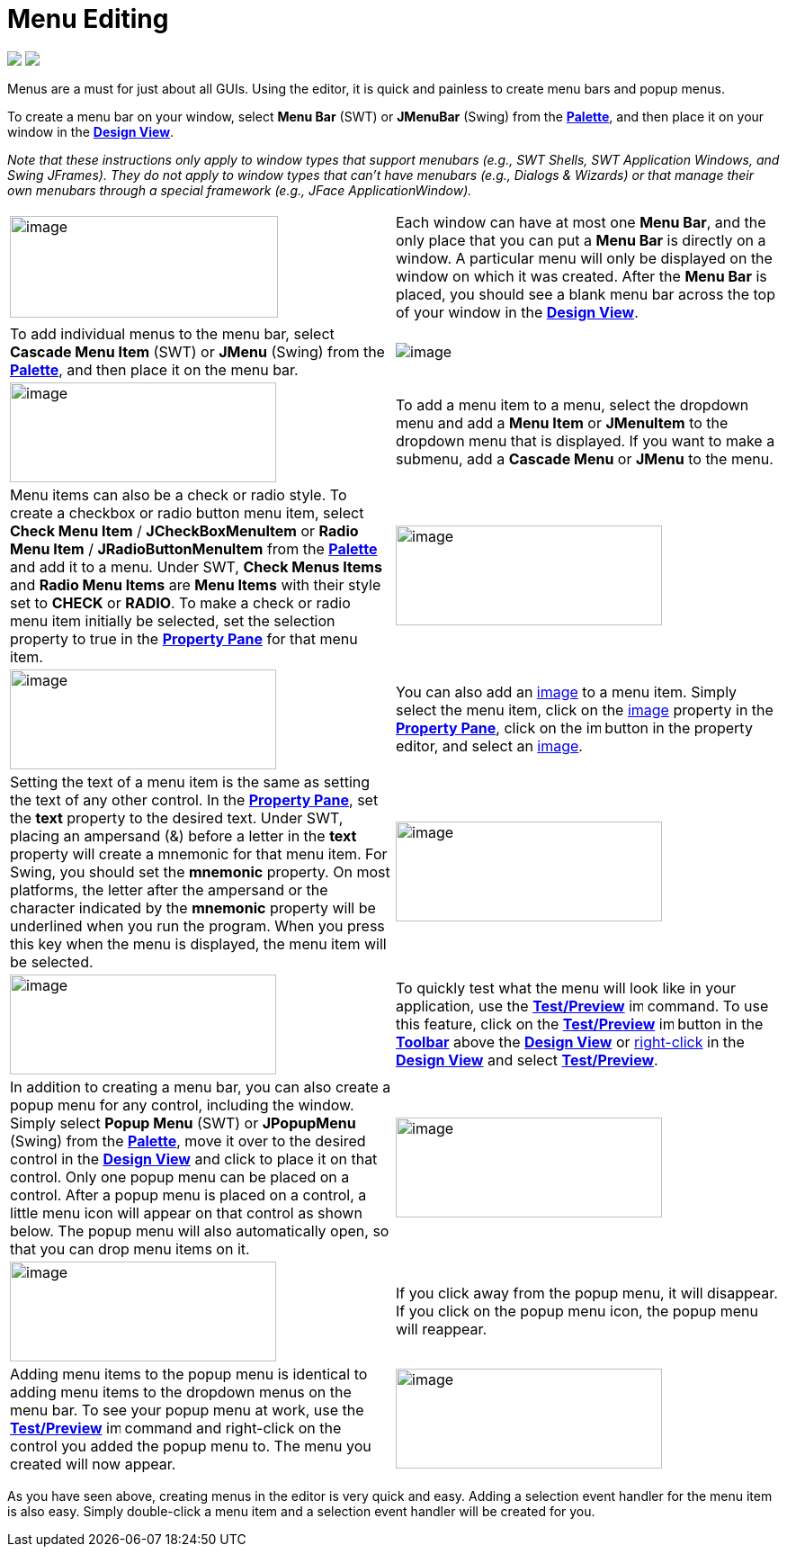 = Menu Editing


++++
<p>
  <img src="images/menu_swing.png">
  <img src="images/menu_swt.png" align="top">
</p>
++++

Menus are a must for just about all GUIs. Using the editor, it
is quick and painless to create menu bars and popup menus.

To create a menu bar on your window, select *Menu Bar* (SWT) or
*JMenuBar* (Swing) from the
*link:../userinterface/palette.html[Palette]*, and then place it on your
window in the *link:../userinterface/design_view.html[Design View]*.

_Note that these instructions only apply to window types that support
menubars (e.g., SWT Shells, SWT Application Windows, and Swing JFrames).
They do not apply to window types that can't have menubars (e.g.,
Dialogs & Wizards) or that manage their own menubars through a special
framework (e.g., JFace ApplicationWindow)._

[cols="50%,50%"]
|===
a| image:images/menu_editing1.png[image,width=298,height=113]
a| Each window can have at most one *Menu Bar*, and the only place that
you can put a *Menu Bar* is directly on a window. A particular menu will
only be displayed on the window on which it was created. After the *Menu Bar*
is placed, you should see a blank menu bar across the top of your window
in the *link:../userinterface/design_view.html[Design View]*.

a| To add individual menus to the menu bar, select *Cascade Menu Item*
(SWT) or *JMenu* (Swing) from the
*link:../userinterface/palette.html[Palette]*, and then place it on the
menu bar.
a| image:images/menu_editing2.png[image]

a| image:images/menu_editing3.png[image,width=296,height=111]
a| To add a menu item to a menu, select the dropdown menu and add a *Menu Item*
or *JMenuItem* to the dropdown menu that is displayed. If you want to make a
submenu, add a *Cascade Menu* or *JMenu* to the menu.

a| Menu items can also be a check or radio style. To create a checkbox or
radio button menu item, select *Check Menu Item* / *JCheckBoxMenuItem* or
*Radio Menu Item* / *JRadioButtonMenuItem* from the
*link:../userinterface/palette.html[Palette]* and add it to a menu.
Under SWT, *Check Menus Items* and *Radio Menu Items* are *Menu Items*
with their style set to *CHECK* or *RADIO*. To make a check or radio
menu item initially be selected, set the selection property to true in
the *link:../userinterface/property_pane.html[Property Pane]* for that
menu item.
a| image:images/menu_editing4.png[image,width=296,height=111]

a| image:images/menu_editing5.png[image,width=296,height=111]
a| You can also add an link:../userinterface/property_editor_image.html[image]
to a menu item. Simply select the menu item, click on the
link:../userinterface/property_editor_image.html[image] property in the
*link:../userinterface/property_pane.html[Property Pane]*, click on the
image:../userinterface/images/ellipses.png[image,width=16,height=16]
button in the property editor, and select an
link:../userinterface/property_editor_image.html[image].

a| Setting the text of a menu item is the same as setting the text of any
other control. In the *link:../userinterface/property_pane.html[Property
Pane]*, set the *text* property to the desired text. Under SWT, placing
an ampersand (&) before a letter in the *text* property will create a
mnemonic for that menu item. For Swing, you should set the *mnemonic*
property. On most platforms, the letter after the ampersand or the
character indicated by the *mnemonic* property will be underlined when
you run the program. When you press this key when the menu is displayed,
the menu item will be selected.
a| image:images/menu_editing6.png[image,width=296,height=111]

a| image:images/menu_editing7.png[image,width=296,height=111]
a| To quickly test what the menu will look like in your application,
use the *link:../userinterface/toolbar.html[Test/Preview]*
image:../userinterface/images/test.png[image,width=16,height=16]
command. To use this feature, click on the
*link:../userinterface/toolbar.html[Test/Preview]*
image:../userinterface/images/test.png[image,width=16,height=16] button
in the *link:../userinterface/toolbar.html[Toolbar]* above the
*link:../userinterface/design_view.html[Design View]* or
link:../userinterface/context_menu.html[right-click] in the
*link:../userinterface/design_view.html[Design View]* and select
*link:../userinterface/context_menu.html[Test/Preview]*.

a| In addition to creating a menu bar, you can also create a popup menu
for any control, including the window. Simply select *Popup Menu* (SWT)
or *JPopupMenu* (Swing) from the
*link:../userinterface/palette.html[Palette]*, move it over to the
desired control in the *link:../userinterface/design_view.html[Design
View]* and click to place it on that control. Only one popup menu can be
placed on a control. After a popup menu is placed on a control, a little
menu icon will appear on that control as shown below. The popup menu
will also automatically open, so that you can drop menu items on it.
a| image:images/menu_editing8.png[image,width=296,height=111]

a| image:images/menu_editing9.png[image,width=296,height=111]
a| If you click away from the popup menu, it will disappear. If you click
on the popup menu icon, the popup menu will reappear.

a| Adding menu items to the popup menu is identical to adding menu items
to the dropdown menus on the menu bar. To see your popup menu at work, use
the *link:../userinterface/toolbar.html[Test/Preview]*
image:../userinterface/images/test.png[image,width=16,height=16] command
and right-click on the control you added the popup menu to. The menu you
created will now appear.
a| image:images/menu_editing10.png[image,width=296,height=111]
|===

As you have seen above, creating menus in the editor is very quick and
easy. Adding a selection event handler for the menu item is also easy.
Simply double-click a menu item and a selection event handler will be
created for you.